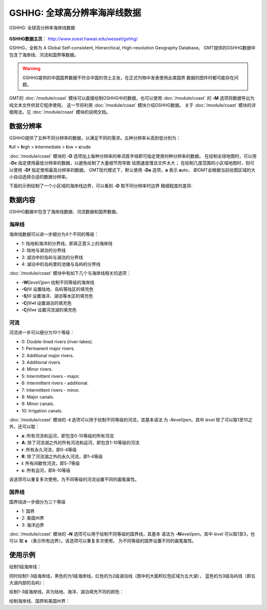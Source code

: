 GSHHG: 全球高分辨率海岸线数据
=============================

.. figure:: gshhg.*
   :width: 75%
   :align: center

   GSHHG: 全球高分辨率海岸线数据

**GSHHG数据主页**\ ： http://www.soest.hawaii.edu/wessel/gshhg/

GSHHG，全称为 A Global Self-consistent, Hierarchical, High-resolution Geography Database。
GMT提供的GSHHG数据中包含了海岸线、河流和国界等数据。

.. warning::

    GSHHG提供的中国国界数据不符合中国的领土主张，在正式刊物中发表使用此类国界
    数据的图件时都可能存在问题。

GMT的 :doc:`/module/coast` 模块可以直接绘制GSHHG中的数据，也可以使用
:doc:`/module/coast` 的 **-M** 选项将数据导出为纯文本文件供其它程序使用。
这一节将利用 :doc:`/module/coast` 模块介绍GSHHG数据。
关于 :doc:`/module/coast` 模块的详细用法，见 :doc:`/module/coast` 模块的说明文档。

数据分辨率
----------

GSHHG提供了五种不同分辨率的数据，以满足不同的需求。五种分辨率从高到低分别为：

**f**\ ull > **h**\ igh > **i**\ ntermediate > **l**\ ow > **c**\ rude

:doc:`/module/coast` 模块的 **-D** 选项加上每种分辨率的单词首字母即可指定使用何种分辨率的数据。
在绘制全球地图时，可以用 **-Dc** 指定使用最低分辨率的数据，以避免绘制了大量细节而导致
绘图速度慢且文件太大；
在绘制几度范围的小区域地图时，则可以使用 **-Df** 指定使用最高分辨率的数据。
GMT现代模式下，默认使用 **-Da** 选项，\ **a** 表示 **a**\ uto，
即GMT会根据当前绘图区域的大小自动选择合适的数据分辨率。

下面的示例绘制了一个小区域的海岸线边界，可以看到 **-D** 取不同分辨率时边界
精细程度的差异:

.. gmtplot::
    :show-code: false

    gmt begin map png,pdf
    gmt set MAP_TITLE_OFFSET -15p FONT_TITLE 15p,Courier-Bold
    gmt subplot begin 1x5 -Fs4c -JM4c -R-158.3/-157.6/21.2/21.8 -B+n -M0
    gmt coast -B+t"-Df" -W1p -Df -c
    gmt coast -B+t"-Dh" -W1p -Dh -c
    gmt coast -B+t"-Di" -W1p -Di -c
    gmt coast -B+t"-Dl" -W1p -Dl -c
    gmt coast -B+t"-Dc" -W1p -Dc -c
    gmt subplot end
    gmt end

数据内容
--------

GSHHG数据中包含了海岸线数据、河流数据和国界数据。

海岸线
~~~~~~

海岸线数据可以进一步细分为4个不同的等级：

- 1: 陆地和海洋的分界线，即真正意义上的海岸线
- 2: 陆地与湖泊的分界线
- 3: 湖泊中的岛屿与湖泊的分界线
- 4: 湖泊中的岛屿里的池塘与岛屿的分界线

:doc:`/module/coast` 模块中有如下几个与海岸线相关的选项：

- **-W**\ [*level*/]\ *pen* 绘制不同等级的海岸线
- **-G**\ *fill* 设置陆地、岛屿等陆区的填充色
- **-S**\ *fill* 设置海洋、湖泊等水区的填充色
- **-C**\ *fill*\ **+l** 设置湖泊的填充色
- **-C**\ *fill*\ **+r** 设置河流湖的填充色

河流
~~~~

河流进一步可以细分为10个等级：

- 0: Double-lined rivers (river-lakes).
- 1: Permanent major rivers.
- 2: Additional major rivers.
- 3: Additional rivers.
- 4: Minor rivers.
- 5: Intermittent rivers - major.
- 6: Intermittent rivers - additional.
- 7: Intermittent rivers - minor.
- 8: Major canals.
- 9: Minor canals.
- 10: Irrigation canals.

:doc:`/module/coast` 模块的 **-I** 选项可以用于绘制不同等级的河流，其基本语法
为 **-I**\ *level*/*pen*\ 。其中 *level* 除了可以取1至10之外，还可以取：

- **a**: 所有河流和运河，即包含0-10等级的所有河流
- **A**: 除了河流湖之外的所有河流和运河，即包含1-10等级的河流
- **r**: 所有永久河流，即0-4等级
- **R**: 除了河流湖之外的永久河流，即1-4等级
- **i**: 所有间歇性河流，即5-7等级
- **c**: 所有运河，即8-10等级

该选项可以重复多次使用，为不同等级的河流设置不同的画笔属性。

国界线
~~~~~~

国界线进一步细分为三个等级

- 1: 国界
- 2: 美国州界
- 3: 海洋边界

:doc:`/module/coast` 模块的 **-N** 选项可以用于绘制不同等级的国界线，其基本
语法为 **-N**\ *level*/*pen*\ 。其中 *level* 可以取1至3，也可以
取 **a** \（表示所有边界）。该选项可以重复多次使用，
为不同等级的国界设置不同的画笔属性。

使用示例
--------

绘制1级海岸线：

.. gmtplot::
   :width: 75%

   gmt coast -R-130/-70/24/52 -JM15c -Ba -A1000 -W1/0.5p -png map

同时绘制1-3级海岸线，黑色的为1级海岸线，红色的为2级湖泊线（图中的大面积红色区域为五大湖），
蓝色的为3级岛屿线（即五大湖内部的岛屿）：

.. gmtplot::
   :width: 75%

   gmt coast -R-130/-70/24/52 -JM15c -Ba -A1000 -W1/0.5p -W2/0.3p,red -W3/0.2p,blue -png map

绘制1-3级海岸线，并为陆地、海洋、湖泊填充不同的颜色：

.. gmtplot::
   :width: 75%

   gmt coast -R-130/-70/24/52 -JM15c -Ba -A1000 -Gtan -Slightblue -Croyalblue+l -png map

绘制海岸线、国界和美国州界：

.. gmtplot::

    gmt coast -R-130/-70/24/52 -JM15c -Ba -Dh -A1000 -W1/0.5p -N1/thick,red -N2/thinner -png map

